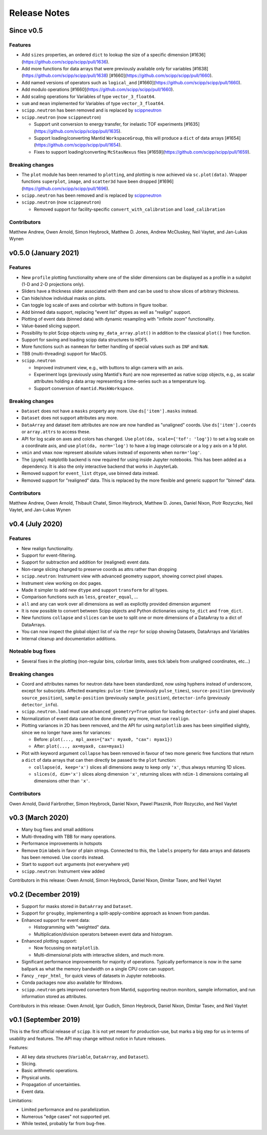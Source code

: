 .. _release-notes:

Release Notes
=============

Since v0.5
----------

Features
~~~~~~~~

* Add ``sizes`` properties, an ordered ``dict`` to lookup the size of a specific dimension [#1636](https://github.com/scipp/scipp/pull/1636).
* Add more functions for data arrays that were previously available only for variables [#1638](https://github.com/scipp/scipp/pull/1638) [#1660](https://github.com/scipp/scipp/pull/1660).
* Add named versions of operators such as ``logical_and`` [#1660](https://github.com/scipp/scipp/pull/1660).
* Add modulo operations [#1660](https://github.com/scipp/scipp/pull/1660).
* Add scaling operations for Variables of type ``vector_3_float64``.
* ``sum`` and ``mean`` implemented for Variables of type ``vector_3_float64``. 
* ``scipp.neutron`` has been removed and is replaced by `scippneutron <https://scipp.github.io/scippneutron>`_
* ``scipp.neutron`` (now ``scippneutron``)

  * Support unit conversion to energy transfer, for inelastic TOF experiments [#1635](https://github.com/scipp/scipp/pull/1635).
  * Support loading/converting Mantid ``WorkspaceGroup``, this will produce a ``dict`` of data arrays [#1654](https://github.com/scipp/scipp/pull/1654).
  * Fixes to support loading/converting ``McStasNexus`` files [#1659](https://github.com/scipp/scipp/pull/1659).

Breaking changes
~~~~~~~~~~~~~~~~

* The ``plot`` module has been renamed to ``plotting``, and plotting is now achieved via ``sc.plot(data)``. Wrapper functions ``superplot``, ``image``, and ``scatter3d`` have been dropped [#1696](https://github.com/scipp/scipp/pull/1696).
* ``scipp.neutron`` has been removed and is replaced by `scippneutron <https://scipp.github.io/scippneutron>`_
* ``scipp.neutron`` (now ``scippneutron``)

  * Removed support for facility-specific ``convert_with_calibration`` and ``load_calibration``

Contributors
~~~~~~~~~~~~

Matthew Andrew,
Owen Arnold,
Simon Heybrock,
Matthew D. Jones,
Andrew McCluskey,
Neil Vaytet,
and Jan-Lukas Wynen

v0.5.0 (January 2021)
-------------------

Features
~~~~~~~~

* New ``profile`` plotting functionality where one of the slider dimensions can be displayed as a profile in a subplot (1-D and 2-D projections only).
* Sliders have a thickness slider associated with them and can be used to show slices of arbitrary thickness.
* Can hide/show individual masks on plots.
* Can toggle log scale of axes and colorbar with buttons in figure toolbar.
* Add binned data support, replacing "event list" dtypes as well as "realign" support.
* Plotting of event data (binned data) with dynamic resampling with "infinite zoom" functionality.
* Value-based slicing support.
* Possibility to plot Scipp objects using ``my_data_array.plot()`` in addition to the classical ``plot()`` free function.
* Support for saving and loading scipp data structures to HDF5.
* More functions such as ``nanmean`` for better handling of special values such as ``INF`` and ``NaN``.
* TBB (multi-threading) support for MacOS.
* ``scipp.neutron``

  * Improved instrument view, e.g., with buttons to align camera with an axis.
  * Experiment logs (previously using Mantid's ``Run``) are now represented as native scipp objects, e.g., as scalar attributes holding a data array representing a time-series such as a temperature log.
  * Support conversion of ``mantid.MaskWorkspace``.

Breaking changes
~~~~~~~~~~~~~~~~

* ``Dataset`` does not have a ``masks`` property any more.
  Use ``ds['item'].masks`` instead.
* ``Dataset`` does not support attributes any more.
* ``DataArray`` and dataset item attributes are now are now handled as "unaligned" coords.
  Use ``ds['item'].coords`` or ``array.attrs`` to access these.
* API for log scale on axes and colors has changed.
  Use ``plot(da, scale={'tof': 'log'})`` to set a log scale on a coordinate axis, and use ``plot(da, norm='log')`` to have a log image colorscale or a log y axis on a 1d plot.
* ``vmin`` and ``vmax`` now represent absolute values instead of exponents when ``norm='log'``.
* The ``ipympl`` matplotlib backend is now required for using inside Jupyter notebooks.
  This has been added as a dependency.
  It is also the only interactive backend that works in JupyterLab.
* Removed support for ``event_list`` ``dtype``, use binned data instead.
* Removed support for "realigned" data. This is replaced by the more flexible and generic support for "binned" data.

Contributors
~~~~~~~~~~~~

Matthew Andrew,
Owen Arnold,
Thibault Chatel,
Simon Heybrock,
Matthew D. Jones,
Daniel Nixon,
Piotr Rozyczko,
Neil Vaytet,
and Jan-Lukas Wynen

v0.4 (July 2020)
----------------

Features
~~~~~~~~

* New realign functionality.
* Support for event-filtering.
* Support for subtraction and addition for (realigned) event data.
* Non-range slicing changed to preserve coords as attrs rather than dropping
* ``scipp.neutron``: Instrument view with advanced geometry support, showing correct pixel shapes.
* Instrument view working on doc pages.
* Made it simpler to add new ``dtype`` and support ``transform`` for all types.
* Comparison functions such as ``less``, ``greater_equal``, ...
* ``all`` and ``any`` can work over all dimensions as well as explicitly provided dimension argument
* It is now possible to convert between Scipp objects and Python dictionaries using ``to_dict`` and ``from_dict``.
* New functions ``collapse`` and ``slices`` can be use to split one or more dimensions of a DataArray to a dict of DataArrays.
* You can now inspect the global object list of via the ``repr`` for scipp showing Datasets, DataArrays and Variables
* Internal cleanup and documentation additions.

Noteable bug fixes
~~~~~~~~~~~~~~~~~~

* Several fixes in the plotting (non-regular bins, colorbar limits, axes tick labels from unaligned coordinates, etc...)

Breaking changes
~~~~~~~~~~~~~~~~

* Coord and attributes names for neutron data have been standardized, now using hyphens instead of underscore, except for subscripts. Affected examples: ``pulse-time`` (previously ``pulse_times``), ``source-position`` (previously ``source_position``), ``sample-position`` (previously ``sample_position``), ``detector-info`` (previously ``detector_info``).
* ``scipp.neutron.load`` must use ``advanced_geometry=True`` option for loading ``detector-info`` and pixel shapes.
* Normalization of event data cannot be done directly any more, must use ``realign``.
* Plotting variances in 2D has been removed, and the API for using ``matplotlib`` axes has been simplified slightly, since we no longer have axes for variances:

  * Before: ``plot(..., mpl_axes={"ax": myax0, "cax": myax1})``
  * After: ``plot(..., ax=myax0, cax=myax1)``
* Plot with keyword argument ``collapse`` has been removed in favour of two more generic free functions that return a ``dict`` of data arrays that can then directly be passed to the ``plot`` function:

  * ``collapse(d, keep='x')`` slices all dimensions away to keep only ``'x'``, thus always returning 1D slices.
  * ``slices(d, dim='x')`` slices along dimension ``'x'``, returning slices with ``ndim-1`` dimensions contaiing all dimensions other than ``'x'``.

Contributors
~~~~~~~~~~~~

Owen Arnold,
David Fairbrother,
Simon Heybrock,
Daniel Nixon,
Pawel Ptasznik,
Piotr Rozyczko,
and Neil Vaytet


v0.3 (March 2020)
-----------------

* Many bug fixes and small additions
* Multi-threading with TBB for many operations.
* Performance improvements in hotspots
* Remove ``Dim`` labels in favor of plain strings. Connected to this, the ``labels`` property for data arrays and datasets has been removed. Use ``coords`` instead.
* Start to support ``out`` arguments (not everywhere yet)
* ``scipp.neutron``: Instrument view added

Contributors in this release:
Owen Arnold,
Simon Heybrock,
Daniel Nixon,
Dimitar Tasev,
and Neil Vaytet


v0.2 (December 2019)
--------------------

* Support for masks stored in ``DataArray`` and ``Dataset``.

* Support for ``groupby``, implementing a split-apply-combine approach as known from pandas.

* Enhanced support for event data:

  * Histogramming with "weighted" data.
  * Multiplication/division operators between event data and histogram.

* Enhanced plotting support:

  * Now focussing on ``matplotlib``.
  * Multi-dimensional plots with interactive sliders, and much more.

* Significant performance improvements for majority of operations. Typically performance is now in the same ballpark as what the memory bandwidth on a single CPU core can support.

* Fancy ``_repr_html_`` for quick views of datasets in Jupyter notebooks.

* Conda packages now also available for Windows.

* ``scipp.neutron`` gets improved converters from Mantid, supporting neutron monitors, sample information, and run information stored as attributes.

Contributors in this release:
Owen Arnold,
Igor Gudich,
Simon Heybrock,
Daniel Nixon,
Dimitar Tasev,
and Neil Vaytet


v0.1 (September 2019)
---------------------

This is the first official release of ``scipp``.
It is not yet meant for production-use, but marks a big step for us in terms of usability and features.
The API may change without notice in future releases.

Features:

* All key data structures (``Variable``, ``DataArray``, and ``Dataset``).
* Slicing.
* Basic arithmetic operations.
* Physical units.
* Propagation of uncertainties.
* Event data.

Limitations:

* Limited performance and no parallelization.
* Numerous "edge cases" not supported yet.
* While tested, probably far from bug-free.
